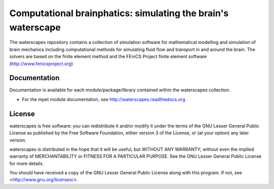 =============================================================
Computational brainphatics: simulating the brain's waterscape
=============================================================

The waterscapes repository contains a collection of simulation
software for mathematical modelling and simulation of brain mechanics
including computational methods for simulating fluid flow and
transport in and around the brain. The solvers are based on the finite
element method and the FEniCS Project finite element software
(http://www.fenicsproject.org)

Documentation
=============

Documentation is available for each module/package/library contained
within the waterscapes collection.

* For the mpet module documentation, see
  http://waterscapes.readthedocs.org

License
=======

waterscapes is free software: you can redistribute it and/or modify it
under the terms of the GNU Lesser General Public License as published
by the Free Software Foundation, either version 3 of the License, or
(at your option) any later version.

waterscapes is distributed in the hope that it will be useful, but
WITHOUT ANY WARRANTY; without even the implied warranty of
MERCHANTABILITY or FITNESS FOR A PARTICULAR PURPOSE. See the GNU
Lesser General Public License for more details.

You should have received a copy of the GNU Lesser General Public
License along with this program. If not, see
<http://www.gnu.org/licenses/>.
